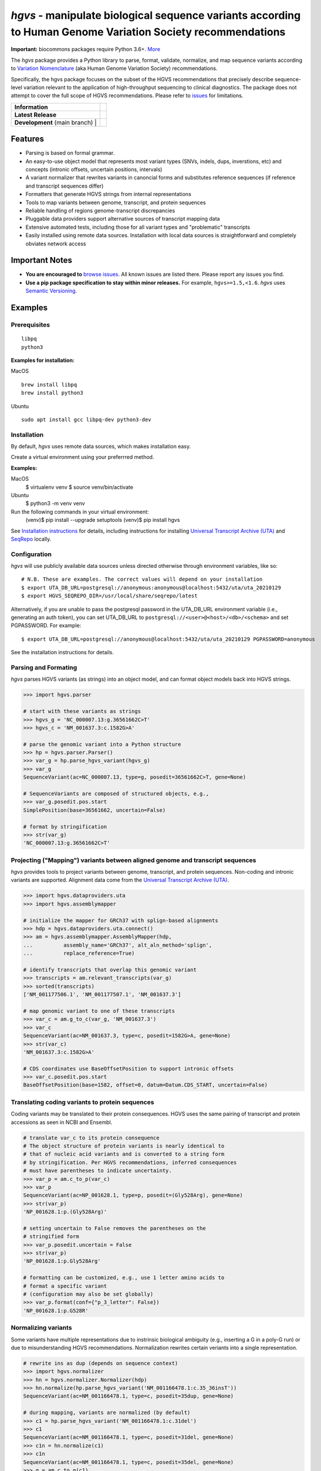 *hgvs* - manipulate biological sequence variants according to Human Genome Variation Society recommendations
!!!!!!!!!!!!!!!!!!!!!!!!!!!!!!!!!!!!!!!!!!!!!!!!!!!!!!!!!!!!!!!!!!!!!!!!!!!!!!!!!!!!!!!!!!!!!!!!!!!!!!!!!!!!!

**Important:** biocommons packages require Python 3.6+.
`More
<https://groups.google.com/forum/#!topic/hgvs-discuss/iLUzjzoD-28>`__


The *hgvs* package provides a Python library to parse, format,
validate, normalize, and map sequence variants according to `Variation
Nomenclature`_ (aka Human Genome Variation Society) recommendations.

Specifically, the hgvs package focuses on the subset of the HGVS
recommendations that precisely describe sequence-level variation
relevant to the application of high-throughput sequencing to clinical
diagnostics.  The package does not attempt to cover the full scope of
HGVS recommendations. Please refer to `issues
<https://github.com/biocommons/hgvs/issues>`_ for limitations.


+--------------------+--------------------------------------------------------------------+
| **Information**    | | |rtd|   |changelog|  |getting_help|                              |
|                    | | |github_license|  |binder|                                       |
+--------------------+--------------------------------------------------------------------+
| **Latest Release** | |github_tag|   |pypi_rel|   |hit|                                  |
+--------------------+--------------------------------------------------------------------+
| **Development**    | | |status_rel|  |coveralls|                                        |
| (main branch)    | | | |issues|  |github_open_pr|   |github_contrib|                    |
|                    | | |github_stars|  |github_forks|                                   |
+--------------------+--------------------------------------------------------------------+



Features
@@@@@@@@

* Parsing is based on formal grammar.
* An easy-to-use object model that represents
  most variant types (SNVs, indels, dups, inverstions, etc) and
  concepts (intronic offsets, uncertain positions, intervals)
* A variant normalizer that rewrites variants in canoncial forms and
  substitutes reference sequences (if reference and transcript
  sequences differ)
* Formatters that generate HGVS strings from internal representations
* Tools to map variants between genome, transcript, and protein sequences
* Reliable handling of regions genome-transcript discrepancies
* Pluggable data providers support alternative sources of transcript mapping
  data
* Extensive automated tests, including those for all variant types and
  "problematic" transcripts
* Easily installed using remote data sources.  Installation with local
  data sources is straightforward and completely obviates network
  access


Important Notes
@@@@@@@@@@@@@@@

* **You are encouraged to** `browse issues
  <https://github.com/biocommons/hgvs/issues>`_.  All known issues are
  listed there.  Please report any issues you find.
* **Use a pip package specification to stay within minor releases.**
  For example, ``hgvs>=1.5,<1.6``. `hgvs` uses `Semantic Versioning
  <http://semver.org/>`__.


Examples
@@@@@@@@

Prerequisites
#############

::

   libpq
   python3

**Examples for installation:**

MacOS
::

   brew install libpq
   brew install python3


Ubuntu
::


   sudo apt install gcc libpq-dev python3-dev



Installation
#############

By default, `hgvs` uses remote data sources, which makes installation
easy.

Create a virtual environment using your preferrred method.

**Examples:**

MacOS
  $ virtualenv venv
  $ source venv/bin/activate

Ubuntu
  $ python3 -m venv venv

Run the following commands in your virtual environment:
  (venv)$ pip install --upgrade setuptools
  (venv)$ pip install hgvs

See `Installation instructions
<http://hgvs.readthedocs.org/en/stable/installation.html>`__ for
details, including instructions for installing `Universal Transcript
Archive (UTA) <https://github.com/biocommons/uta/>`__ and `SeqRepo
<https://github.com/biocommons/biocommons.seqrepo/>`__ locally.


Configuration
#############

`hgvs` will use publicly available data sources unless directed
otherwise through environment variables, like so::

  # N.B. These are examples. The correct values will depend on your installation
  $ export UTA_DB_URL=postgresql://anonymous:anonymous@localhost:5432/uta/uta_20210129
  $ export HGVS_SEQREPO_DIR=/usr/local/share/seqrepo/latest

Alternatively, if you are unable to pass the postgresql password in the
UTA_DB_URL environment variable (i.e., generating an auth token), you can set
UTA_DB_URL to ``postgresql://<user>@<host>/<db>/<schema>`` and set PGPASSWORD. For example::

  $ export UTA_DB_URL=postgresql://anonymous@localhost:5432/uta/uta_20210129 PGPASSWORD=anonymous

See the installation instructions for details.


Parsing and Formating
#####################

`hgvs` parses HGVS variants (as strings) into an object model, and can format
object models back into HGVS strings.

.. code-block:: python

  >>> import hgvs.parser

  # start with these variants as strings
  >>> hgvs_g = 'NC_000007.13:g.36561662C>T'
  >>> hgvs_c = 'NM_001637.3:c.1582G>A'

  # parse the genomic variant into a Python structure
  >>> hp = hgvs.parser.Parser()
  >>> var_g = hp.parse_hgvs_variant(hgvs_g)
  >>> var_g
  SequenceVariant(ac=NC_000007.13, type=g, posedit=36561662C>T, gene=None)

  # SequenceVariants are composed of structured objects, e.g.,
  >>> var_g.posedit.pos.start
  SimplePosition(base=36561662, uncertain=False)

  # format by stringification
  >>> str(var_g)
  'NC_000007.13:g.36561662C>T'


Projecting ("Mapping") variants between aligned genome and transcript sequences
###############################################################################

`hgvs` provides tools to project variants between genome, transcript,
and protein sequences.  Non-coding and intronic variants are
supported.  Alignment data come from the `Universal Transcript Archive
(UTA) <https://github.com/biocommons/uta/>`__.

.. code-block:: python

  >>> import hgvs.dataproviders.uta
  >>> import hgvs.assemblymapper

  # initialize the mapper for GRCh37 with splign-based alignments
  >>> hdp = hgvs.dataproviders.uta.connect()
  >>> am = hgvs.assemblymapper.AssemblyMapper(hdp,
  ...          assembly_name='GRCh37', alt_aln_method='splign',
  ...          replace_reference=True)

  # identify transcripts that overlap this genomic variant
  >>> transcripts = am.relevant_transcripts(var_g)
  >>> sorted(transcripts)
  ['NM_001177506.1', 'NM_001177507.1', 'NM_001637.3']

  # map genomic variant to one of these transcripts
  >>> var_c = am.g_to_c(var_g, 'NM_001637.3')
  >>> var_c
  SequenceVariant(ac=NM_001637.3, type=c, posedit=1582G>A, gene=None)
  >>> str(var_c)
  'NM_001637.3:c.1582G>A'

  # CDS coordinates use BaseOffsetPosition to support intronic offsets
  >>> var_c.posedit.pos.start
  BaseOffsetPosition(base=1582, offset=0, datum=Datum.CDS_START, uncertain=False)


Translating coding variants to protein sequences
################################################

Coding variants may be translated to their protein consequences.  HGVS
uses the same pairing of transcript and protein accessions as seen in
NCBI and Ensembl.

.. code-block:: python

   # translate var_c to its protein consequence
   # The object structure of protein variants is nearly identical to
   # that of nucleic acid variants and is converted to a string form
   # by stringification. Per HGVS recommendations, inferred consequences
   # must have parentheses to indicate uncertainty.
   >>> var_p = am.c_to_p(var_c)
   >>> var_p
   SequenceVariant(ac=NP_001628.1, type=p, posedit=(Gly528Arg), gene=None)
   >>> str(var_p)
   'NP_001628.1:p.(Gly528Arg)'

   # setting uncertain to False removes the parentheses on the
   # stringified form
   >>> var_p.posedit.uncertain = False
   >>> str(var_p)
   'NP_001628.1:p.Gly528Arg'

   # formatting can be customized, e.g., use 1 letter amino acids to
   # format a specific variant
   # (configuration may also be set globally)
   >>> var_p.format(conf={"p_3_letter": False})
   'NP_001628.1:p.G528R'



Normalizing variants
####################

Some variants have multiple representations due to instrinsic
biological ambiguity (e.g., inserting a G in a poly-G run) or due to
misunderstanding HGVS recommendations.  Normalization rewrites certain
veriants into a single representation.

.. code-block:: python

  # rewrite ins as dup (depends on sequence context)
  >>> import hgvs.normalizer
  >>> hn = hgvs.normalizer.Normalizer(hdp)
  >>> hn.normalize(hp.parse_hgvs_variant('NM_001166478.1:c.35_36insT'))
  SequenceVariant(ac=NM_001166478.1, type=c, posedit=35dup, gene=None)

  # during mapping, variants are normalized (by default)
  >>> c1 = hp.parse_hgvs_variant('NM_001166478.1:c.31del')
  >>> c1
  SequenceVariant(ac=NM_001166478.1, type=c, posedit=31del, gene=None)
  >>> c1n = hn.normalize(c1)
  >>> c1n
  SequenceVariant(ac=NM_001166478.1, type=c, posedit=35del, gene=None)
  >>> g = am.c_to_g(c1)
  >>> g
  SequenceVariant(ac=NC_000006.11, type=g, posedit=49917127del, gene=None)
  >>> c2 = am.g_to_c(g, c1.ac)
  >>> c2
  SequenceVariant(ac=NM_001166478.1, type=c, posedit=35del, gene=None)


There are `more examples in the documentation
<http://hgvs.readthedocs.org/en/stable/examples.html>`_.


Citing hgvs (the package)
@@@@@@@@@@@@@@@@@@@@@@@@@

| **hgvs: A Python package for manipulating sequence variants using HGVS nomenclature: 2018 Update.**
| Wang M, Callenberg KM, Dalgleish R, Fedtsov A, Fox N, Freeman PJ, Jacobs KB, Kaleta P, McMurry AJ, Prlić A, Rajaraman V, Hart RK
| Human Mutation. 2018 `Pubmed <https://www.ncbi.nlm.nih.gov/pubmed/30129167>`__ | `Open Access PDF <https://doi.org/10.1002/humu.23615>`__

| **A Python Package for Parsing, Validating, Mapping, and Formatting Sequence Variants Using HGVS Nomenclature.**
| Hart RK, Rico R, Hare E, Garcia J, Westbrook J, Fusaro VA.
| *Bioinformatics*. 2014 Sep 30. `PubMed <http://www.ncbi.nlm.nih.gov/pubmed/25273102>`__ | `Open Access PDF <http://bioinformatics.oxfordjournals.org/content/31/2/268.full.pdf>`__


Contributing
@@@@@@@@@@@@

The hgvs package is intended to be a community project.  Please see
`Contributing
<http://hgvs.readthedocs.org/en/stable/contributing.html>`__ to get
started in submitting source code, tests, or documentation.  Thanks
for getting involved!


See Also
@@@@@@@@

Other packages that manipulate HGVS variants:

* `pyhgvs <https://github.com/counsyl/hgvs>`__
* `Mutalyzer <https://mutalyzer.nl/>`__


.. _docs: http://hgvs.readthedocs.org/
.. _Variation Nomenclature: http://varnomen.hgvs.org/

.. |getting_help| image:: https://img.shields.io/badge/!-help%20me-red.svg
   :target: https://hgvs.readthedocs.io/en/stable/getting_help.html

.. |rtd| image:: https://img.shields.io/badge/docs-readthedocs-green.svg
   :target: http://hgvs.readthedocs.io/

.. |changelog| image:: https://img.shields.io/badge/docs-changelog-green.svg
   :target: https://hgvs.readthedocs.io/en/stable/changelog/

.. |github_license| image:: https://img.shields.io/github/license/biocommons/hgvs.svg
   :alt: GitHub license
   :target: https://github.com/biocommons/hgvs/blob/main/LICENSE)

.. |group| image:: https://img.shields.io/badge/group-hgvs%20discuss-green.svg
   :alt: Mailing list
   :target: https://groups.google.com/forum/#!forum/hgvs-discuss

.. |chat| image:: https://img.shields.io/badge/chat-gitter-green.svg
   :alt: Join the chat at https://gitter.im/biocommons/hgvs
   :target: https://gitter.im/biocommons/hgvs?utm_source=badge&utm_medium=badge&utm_campaign=pr-badge&utm_content=badge


.. |github_tag| image:: https://img.shields.io/github/tag/biocommons/hgvs.svg
   :alt: GitHub tag
   :target: https://github.com/biocommons/hgvs

.. |pypi_rel| image:: https://img.shields.io/pypi/v/hgvs.svg
   :target: https://pypi.org/project/hgvs/


.. |status_rel| image:: https://img.shields.io/travis/biocommons/hgvs/main.svg
   :target: https://travis-ci.org/biocommons/hgvs?branch=main

.. |coveralls| image:: https://img.shields.io/coveralls/github/biocommons/hgvs.svg
   :target: https://coveralls.io/github/biocommons/hgvs

.. |issues| image:: https://img.shields.io/github/issues-raw/biocommons/hgvs.svg
   :alt: issues
   :target: https://github.com/biocommons/hgvs/issues

.. |github_open_pr| image:: https://img.shields.io/github/issues-pr/biocommons/hgvs.svg
   :alt: GitHub Open Pull Requests
   :target: https://github.com/biocommons/hgvs/pull/

.. |github_stars| image:: https://img.shields.io/github/stars/biocommons/hgvs.svg?style=social&label=Stars
   :alt: GitHub stars
   :target: https://github.com/biocommons/hgvs/stargazers

.. |github_forks| image:: https://img.shields.io/github/forks/biocommons/hgvs.svg?style=social&label=Forks
   :alt: GitHub forks
   :target: https://github.com/biocommons/hgvs/network

.. |github_contrib| image:: https://img.shields.io/github/contributors/biocommons/hgvs.svg
   :alt: GitHub license
   :target: https://github.com/biocommons/hgvs/graphs/contributors/

.. |install_status| image:: https://travis-ci.org/reece/hgvs-integration-test.png?branch=main
   :target: https://travis-ci.org/reece/hgvs-integration-test

.. |binder| image:: https://mybinder.org/badge_logo.svg
   :target: https://mybinder.org/v2/gh/biocommons/hgvs/main?filepath=examples

.. |hit| image:: https://travis-ci.org/biocommons/hgvs-installation-test.svg?branch=main
    :alt: nightly test of ability to pip install, import, and parse a variant
    :target: https://travis-ci.org/biocommons/hgvs-installation-test
